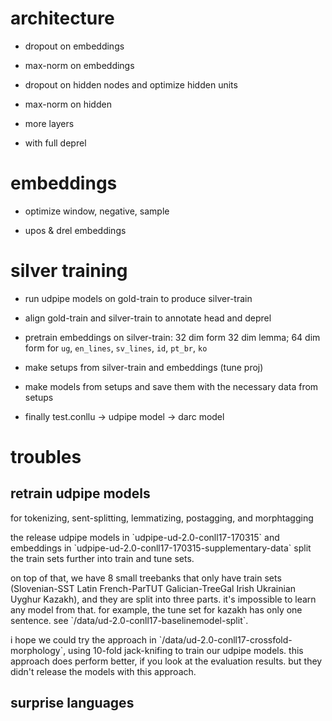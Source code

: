 * architecture

- dropout on embeddings

- max-norm on embeddings

- dropout on hidden nodes and optimize hidden units

- max-norm on hidden

- more layers

- with full deprel

* embeddings

- optimize window, negative, sample

- upos & drel embeddings

* silver training

- run udpipe models on gold-train to produce silver-train

- align gold-train and silver-train to annotate head and deprel

- pretrain embeddings on silver-train: 32 dim form 32 dim lemma; 64 dim form for
  =ug=, =en_lines=, =sv_lines=, =id=, =pt_br=, =ko=

- make setups from silver-train and embeddings (tune proj)

- make models from setups and save them with the necessary data from setups

- finally test.conllu -> udpipe model -> darc model

* troubles

** retrain udpipe models

for tokenizing, sent-splitting, lemmatizing, postagging, and morphtagging

the release udpipe models in `udpipe-ud-2.0-conll17-170315` and embeddings in
`udpipe-ud-2.0-conll17-170315-supplementary-data` split the train sets further
into train and tune sets.

on top of that, we have 8 small treebanks that only have train sets
(Slovenian-SST Latin French-ParTUT Galician-TreeGal Irish Ukrainian Uyghur
Kazakh), and they are split into three parts. it's impossible to learn any model
from that. for example, the tune set for kazakh has only one sentence. see
`/data/ud-2.0-conll17-baselinemodel-split`.

i hope we could try the approach in `/data/ud-2.0-conll17-crossfold-morphology`,
using 10-fold jack-knifing to train our udpipe models. this approach does perform
better, if you look at the evaluation results. but they didn't release the models
with this approach.

** surprise languages
